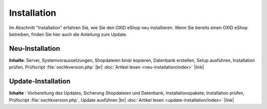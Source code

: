 Installation
============

Im Abschnitt \"Installation\" erfahren Sie, wie Sie den OXID eShop neu installieren. Wenn Sie bereits einen OXID eShop betreiben, finden Sie hier auch die Anleitung zum Update.

Neu-Installation
----------------

**Inhalte**: Server, Systemvoraussetzungen, Shopdateien binär kopieren, Datenbank erstellen, Setup ausführen, Installation prüfen, Prüfscript :file:`oxchkversion.php` |br|
:doc:`Artikel lesen <neu-installation/index>` |link|

Update-Installation
-------------------

**Inhalte** : Vorbereitung des Updates, Sicherung Shopdateien und Datenbank, Installationspakete, Installation prüfen, Prüfscript :file:`oxchkversion.php`, Update ausführen |br|
:doc:`Artikel lesen <update-installation/index>` |link|

.. Intern: oxaaar, Status: